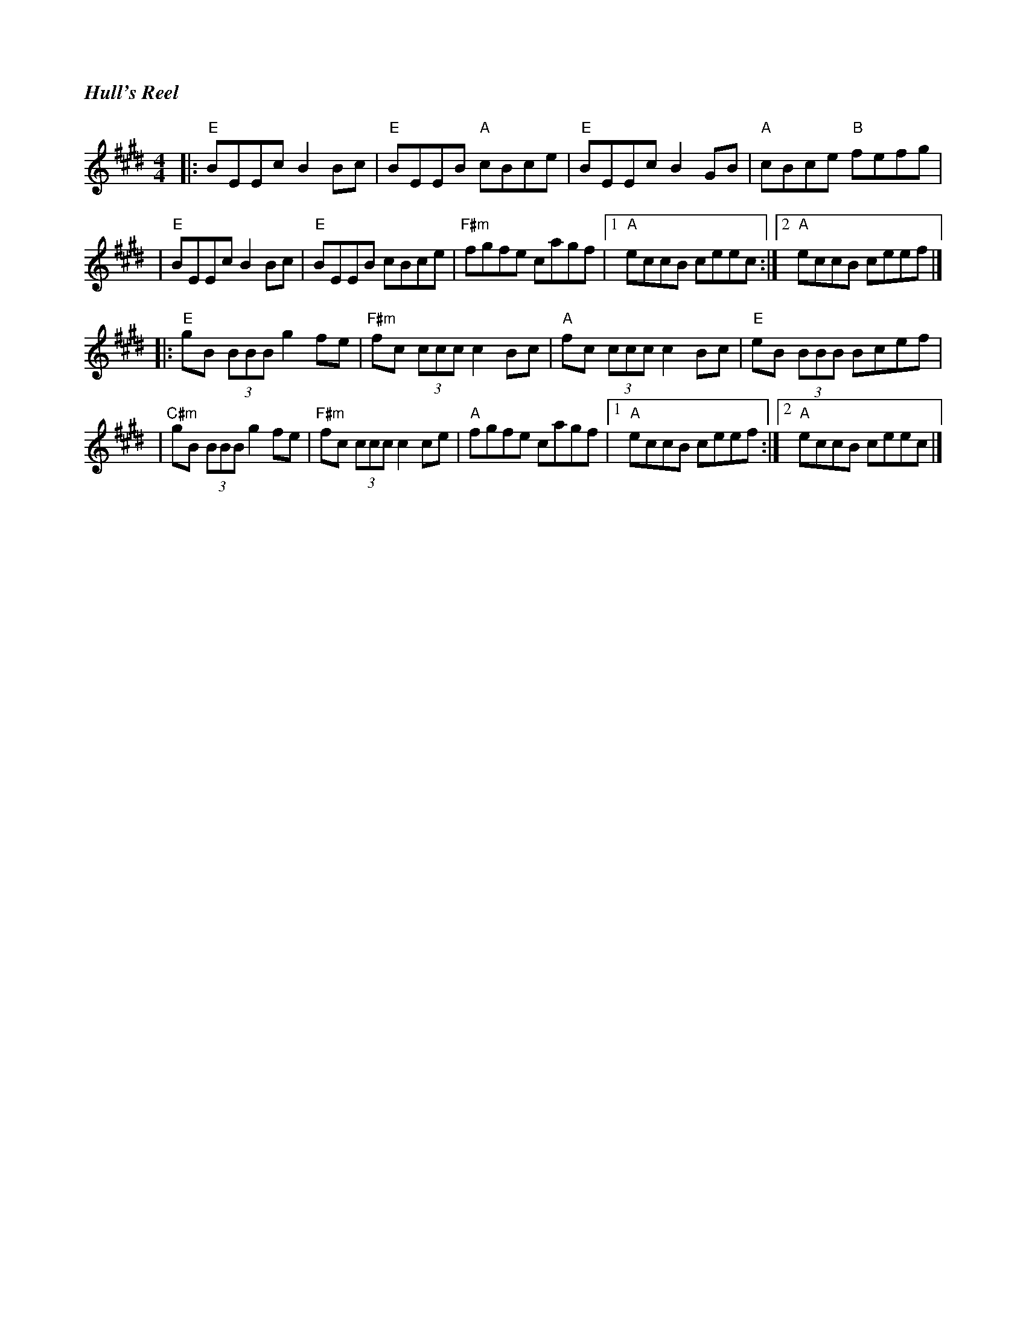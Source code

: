 %%titlefont Times-Bold-Italic 16
%%titleleft true
X: 3
T: Hull's Reel
R: reel
M: 4/4
L: 1/8
K: Emaj
|:"E"BEEc B2 Bc      | "E"BEEB "A"cBce     | "E"BEEc B2 GB    | "A"cBce "B"fefg  |
|"E"BEEc B2 Bc       | "E"BEEB cBce        | "F#m"fgfe cagf   |1 "A"eccB ceec   :|2 "A"eccB ceef |]
|: "E"gB (3BBB g2fe  | "F#m"fc (3ccc c2 Bc | "A"fc (3ccc c2Bc | "E"eB (3BBB Bcef |
|"C#m"gB (3BBB g2 fe | "F#m"fc (3ccc c2 ce | "A"fgfe cagf     |1 "A"eccB ceef   :|2 "A"eccB ceec |]
